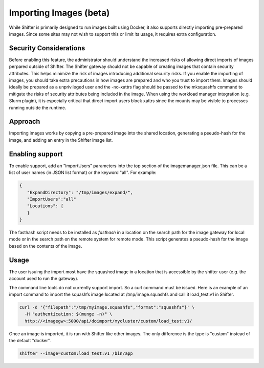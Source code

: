 Importing Images (beta)
=======================

While Shifter is primarily designed to run images built using Docker, it also
supports directly importing pre-prepared images.  Since some sites may not
wish to support this or limit its usage, it requires extra configuration.

Security Considerations
-----------------------

Before enabling this feature, the administrator should understand the
increased risks of allowing direct imports of images perpared outside
of Shifter.  The Shifter gateway should not be capable
of creating images that contain security attributes.  This helps minimize
the risk of images introducing additional security risks.  If you enable
the importing of images, you should take extra precautions in how images
are prepared and who you trust to import them.  Images should ideally
be prepared as a unprivileged user and the -no-xattrs flag should be
passed to the mksquashfs command to mitigate the risks of security attributes
being included in the image.  When using the workload manager integration 
(e.g. Slurm plugin), it is especially critical that direct
import users block xattrs since the mounts may be visible
to processes running outside the runtime.

Approach
--------

Importing images works by copying a pre-prepared image into the shared
location, generating a pseudo-hash for the image, and adding an entry in
the Shifter image list.

Enabling support
----------------

To enable support, add an "ImportUsers" parameters into the top section of
the imagemanager.json file.  This can be a list of user names (in JSON list
format) or the keyword "all".  For example:

.. code-block:: json

  {
     "ExpandDirectory": "/tmp/images/expand/",
     "ImportUsers":"all"
     "Locations": {
     }
  }

The fasthash script needs to be installed as `fasthash` in a location on
the search path for the image gateway for local mode or in the search path
on the remote system for remote mode.  This script generates a pseudo-hash
for the image based on the contents of the image.


Usage
-----

The user issuing the import most have the squashed image in a location that is
accessible by the shifter user (e.g. the account used to run the gateway).

The command line tools do not currently support import.  So a curl command
must be issued.  Here is an example of an import command to import the squashfs image
located at /tmp/image.squashfs and call it
load_test:v1 in Shifter.

.. code-block:: bash

   curl -d '{"filepath":"/tmp/myimage.squashfs","format":"squashfs"}' \
     -H "authentication: $(munge -n)" \
     http://<imagegw>:5000/api/doimport/mycluster/custom/load_test:v1/

Once an image is imported, it is run with Shifter like other images.
The only difference is the type is "custom" instead of the default "docker".

.. code-block:: bash

   shifter --image=custom:load_test:v1 /bin/app
